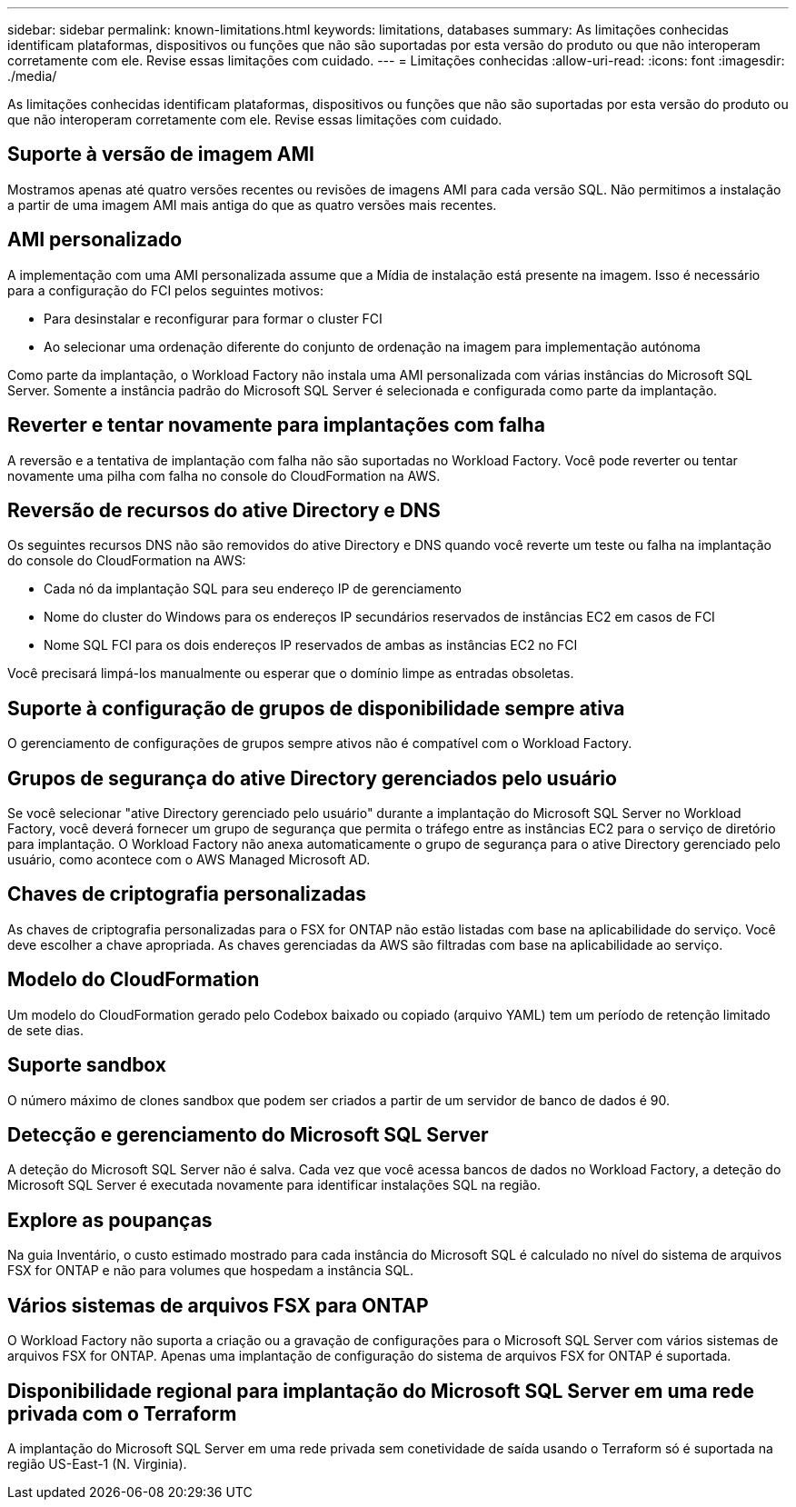 ---
sidebar: sidebar 
permalink: known-limitations.html 
keywords: limitations, databases 
summary: As limitações conhecidas identificam plataformas, dispositivos ou funções que não são suportadas por esta versão do produto ou que não interoperam corretamente com ele. Revise essas limitações com cuidado. 
---
= Limitações conhecidas
:allow-uri-read: 
:icons: font
:imagesdir: ./media/


[role="lead"]
As limitações conhecidas identificam plataformas, dispositivos ou funções que não são suportadas por esta versão do produto ou que não interoperam corretamente com ele. Revise essas limitações com cuidado.



== Suporte à versão de imagem AMI

Mostramos apenas até quatro versões recentes ou revisões de imagens AMI para cada versão SQL. Não permitimos a instalação a partir de uma imagem AMI mais antiga do que as quatro versões mais recentes.



== AMI personalizado

A implementação com uma AMI personalizada assume que a Mídia de instalação está presente na imagem. Isso é necessário para a configuração do FCI pelos seguintes motivos:

* Para desinstalar e reconfigurar para formar o cluster FCI
* Ao selecionar uma ordenação diferente do conjunto de ordenação na imagem para implementação autónoma


Como parte da implantação, o Workload Factory não instala uma AMI personalizada com várias instâncias do Microsoft SQL Server. Somente a instância padrão do Microsoft SQL Server é selecionada e configurada como parte da implantação.



== Reverter e tentar novamente para implantações com falha

A reversão e a tentativa de implantação com falha não são suportadas no Workload Factory. Você pode reverter ou tentar novamente uma pilha com falha no console do CloudFormation na AWS.



== Reversão de recursos do ative Directory e DNS

Os seguintes recursos DNS não são removidos do ative Directory e DNS quando você reverte um teste ou falha na implantação do console do CloudFormation na AWS:

* Cada nó da implantação SQL para seu endereço IP de gerenciamento
* Nome do cluster do Windows para os endereços IP secundários reservados de instâncias EC2 em casos de FCI
* Nome SQL FCI para os dois endereços IP reservados de ambas as instâncias EC2 no FCI


Você precisará limpá-los manualmente ou esperar que o domínio limpe as entradas obsoletas.



== Suporte à configuração de grupos de disponibilidade sempre ativa

O gerenciamento de configurações de grupos sempre ativos não é compatível com o Workload Factory.



== Grupos de segurança do ative Directory gerenciados pelo usuário

Se você selecionar "ative Directory gerenciado pelo usuário" durante a implantação do Microsoft SQL Server no Workload Factory, você deverá fornecer um grupo de segurança que permita o tráfego entre as instâncias EC2 para o serviço de diretório para implantação. O Workload Factory não anexa automaticamente o grupo de segurança para o ative Directory gerenciado pelo usuário, como acontece com o AWS Managed Microsoft AD.



== Chaves de criptografia personalizadas

As chaves de criptografia personalizadas para o FSX for ONTAP não estão listadas com base na aplicabilidade do serviço. Você deve escolher a chave apropriada. As chaves gerenciadas da AWS são filtradas com base na aplicabilidade ao serviço.



== Modelo do CloudFormation

Um modelo do CloudFormation gerado pelo Codebox baixado ou copiado (arquivo YAML) tem um período de retenção limitado de sete dias.



== Suporte sandbox

O número máximo de clones sandbox que podem ser criados a partir de um servidor de banco de dados é 90.



== Detecção e gerenciamento do Microsoft SQL Server

A deteção do Microsoft SQL Server não é salva. Cada vez que você acessa bancos de dados no Workload Factory, a deteção do Microsoft SQL Server é executada novamente para identificar instalações SQL na região.



== Explore as poupanças

Na guia Inventário, o custo estimado mostrado para cada instância do Microsoft SQL é calculado no nível do sistema de arquivos FSX for ONTAP e não para volumes que hospedam a instância SQL.



== Vários sistemas de arquivos FSX para ONTAP

O Workload Factory não suporta a criação ou a gravação de configurações para o Microsoft SQL Server com vários sistemas de arquivos FSX for ONTAP. Apenas uma implantação de configuração do sistema de arquivos FSX for ONTAP é suportada.



== Disponibilidade regional para implantação do Microsoft SQL Server em uma rede privada com o Terraform

A implantação do Microsoft SQL Server em uma rede privada sem conetividade de saída usando o Terraform só é suportada na região US-East-1 (N. Virginia).
